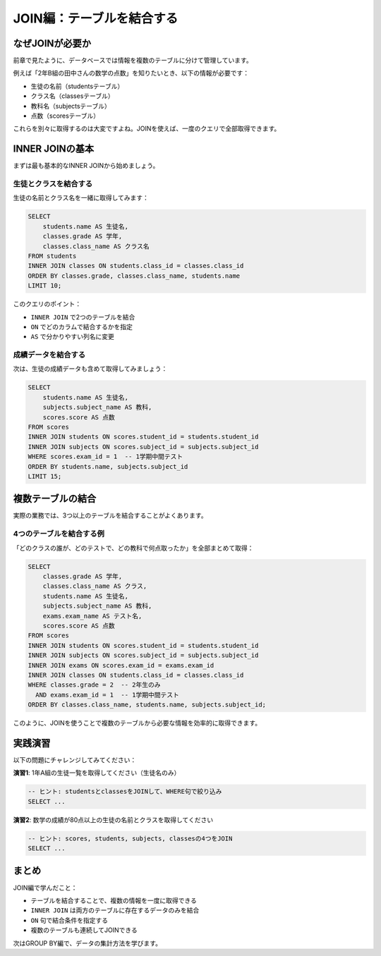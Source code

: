 ========================
JOIN編：テーブルを結合する
========================

なぜJOINが必要か
================

前章で見たように、データベースでは情報を複数のテーブルに分けて管理しています。

例えば「2年B組の田中さんの数学の点数」を知りたいとき、以下の情報が必要です：

* 生徒の名前（studentsテーブル）
* クラス名（classesテーブル）
* 教科名（subjectsテーブル）
* 点数（scoresテーブル）

これらを別々に取得するのは大変ですよね。JOINを使えば、一度のクエリで全部取得できます。

INNER JOINの基本
================

まずは最も基本的なINNER JOINから始めましょう。

生徒とクラスを結合する
----------------------

生徒の名前とクラス名を一緒に取得してみます：

.. code-block:: sql

   SELECT 
       students.name AS 生徒名,
       classes.grade AS 学年,
       classes.class_name AS クラス名
   FROM students
   INNER JOIN classes ON students.class_id = classes.class_id
   ORDER BY classes.grade, classes.class_name, students.name
   LIMIT 10;

このクエリのポイント：

* ``INNER JOIN`` で2つのテーブルを結合
* ``ON`` でどのカラムで結合するかを指定
* ``AS`` で分かりやすい列名に変更

成績データを結合する
--------------------

次は、生徒の成績データも含めて取得してみましょう：

.. code-block:: sql

   SELECT 
       students.name AS 生徒名,
       subjects.subject_name AS 教科,
       scores.score AS 点数
   FROM scores
   INNER JOIN students ON scores.student_id = students.student_id
   INNER JOIN subjects ON scores.subject_id = subjects.subject_id
   WHERE scores.exam_id = 1  -- 1学期中間テスト
   ORDER BY students.name, subjects.subject_id
   LIMIT 15;

複数テーブルの結合
==================

実際の業務では、3つ以上のテーブルを結合することがよくあります。

4つのテーブルを結合する例
-------------------------

「どのクラスの誰が、どのテストで、どの教科で何点取ったか」を全部まとめて取得：

.. code-block:: sql

   SELECT 
       classes.grade AS 学年,
       classes.class_name AS クラス,
       students.name AS 生徒名,
       subjects.subject_name AS 教科,
       exams.exam_name AS テスト名,
       scores.score AS 点数
   FROM scores
   INNER JOIN students ON scores.student_id = students.student_id
   INNER JOIN subjects ON scores.subject_id = subjects.subject_id
   INNER JOIN exams ON scores.exam_id = exams.exam_id
   INNER JOIN classes ON students.class_id = classes.class_id
   WHERE classes.grade = 2  -- 2年生のみ
     AND exams.exam_id = 1  -- 1学期中間テスト
   ORDER BY classes.class_name, students.name, subjects.subject_id;

このように、JOINを使うことで複数のテーブルから必要な情報を効率的に取得できます。

実践演習
========

以下の問題にチャレンジしてみてください：

**演習1**: 1年A組の生徒一覧を取得してください（生徒名のみ）

.. code-block:: sql

   -- ヒント: studentsとclassesをJOINして、WHERE句で絞り込み
   SELECT ...

**演習2**: 数学の成績が80点以上の生徒の名前とクラスを取得してください

.. code-block:: sql

   -- ヒント: scores, students, subjects, classesの4つをJOIN
   SELECT ...

まとめ
======

JOIN編で学んだこと：

* テーブルを結合することで、複数の情報を一度に取得できる
* ``INNER JOIN`` は両方のテーブルに存在するデータのみを結合
* ``ON`` 句で結合条件を指定する
* 複数のテーブルも連続してJOINできる

次はGROUP BY編で、データの集計方法を学びます。